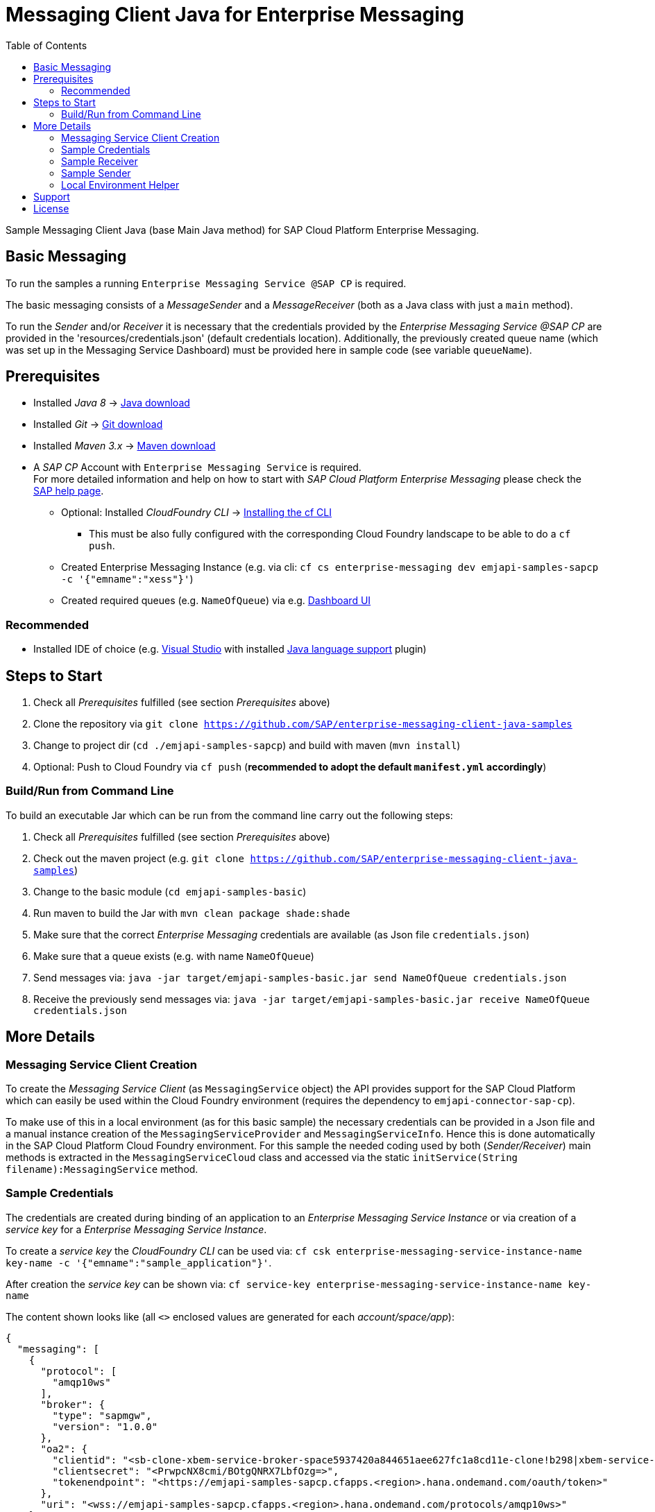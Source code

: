 = Messaging Client Java for Enterprise Messaging
:toc:

Sample Messaging Client Java (base Main Java method) for SAP Cloud Platform Enterprise Messaging.


== Basic Messaging
To run the samples a running `Enterprise Messaging Service @SAP CP` is required. +

The basic messaging consists of a _MessageSender_ and a _MessageReceiver_ (both as a Java class with just a `main` method).

To run the _Sender_ and/or _Receiver_ it is necessary that the credentials provided by the _Enterprise Messaging Service @SAP CP_
are provided in the 'resources/credentials.json' (default credentials location).
Additionally, the previously created queue name (which was set up in the Messaging Service Dashboard) must be provided here in sample code (see variable `queueName`).

== Prerequisites

  * Installed _Java 8_ -> link:https://java.com/de/download/[Java download]
  * Installed _Git_ -> link:https://git-scm.com/downloads[Git download]
  * Installed _Maven 3.x_ -> link:https://maven.apache.org/download.cgi[Maven download]
  * A _SAP CP_ Account with `Enterprise Messaging Service` is required. +
    For more detailed information and help on how to start with _SAP Cloud Platform Enterprise Messaging_ please check the link:https://help.sap.com/viewer/product/SAP_ENTERPRISE_MESSAGING/Cloud/en-US[SAP help page].
    ** Optional: Installed _CloudFoundry CLI_ -> link:https://docs.cloudfoundry.org/cf-cli/install-go-cli.html[Installing the cf CLI] 
    *** This must be also fully configured with the corresponding Cloud Foundry landscape to be able to do a `cf push`.
    ** Created Enterprise Messaging Instance (e.g. via cli: `cf cs enterprise-messaging dev emjapi-samples-sapcp -c '{"emname":"xess"}'`)
    ** Created required queues (e.g. `NameOfQueue`) via e.g. link:https://help.sap.com/viewer/bf82e6b26456494cbdd197057c09979f/Cloud/en-US/97a0b3c0067044fcba0df174b9c38f5b.html[Dashboard UI]

=== Recommended

  * Installed IDE of choice (e.g. link:https://code.visualstudio.com/[Visual Studio] with installed link:https://marketplace.visualstudio.com/items?itemName=redhat.java[Java language support] plugin)

== Steps to Start

  . Check all _Prerequisites_ fulfilled (see section _Prerequisites_ above)
  . Clone the repository via `git clone https://github.com/SAP/enterprise-messaging-client-java-samples`
  . Change to project dir (`cd ./emjapi-samples-sapcp`) and build with maven (`mvn install`)
  . Optional: Push to Cloud Foundry via `cf push` (*recommended to adopt the default `manifest.yml` accordingly*)


=== Build/Run from Command Line
To build an executable Jar which can be run from the command line carry out the following steps:

  . Check all _Prerequisites_ fulfilled (see section _Prerequisites_ above)
  . Check out the maven project (e.g. `git clone https://github.com/SAP/enterprise-messaging-client-java-samples`)
  . Change to the basic module (`cd emjapi-samples-basic`)
  . Run maven to build the Jar with `mvn clean package shade:shade`
  . Make sure that the correct _Enterprise Messaging_ credentials are available (as Json file `credentials.json`)
  . Make sure that a queue exists (e.g. with name `NameOfQueue`)
  . Send messages via: `java -jar target/emjapi-samples-basic.jar send NameOfQueue credentials.json`
  . Receive the previously send messages via: `java -jar target/emjapi-samples-basic.jar receive NameOfQueue credentials.json`

== More Details

=== Messaging Service Client Creation
To create the _Messaging Service Client_ (as `MessagingService` object) the API provides support for the SAP Cloud Platform
which can easily be used within the Cloud Foundry environment (requires the dependency to `emjapi-connector-sap-cp`).

To make use of this in a local environment (as for this basic sample) the necessary credentials can be provided in a Json file
and a manual instance creation of the `MessagingServiceProvider` and `MessagingServiceInfo`.
Hence this is done automatically in the SAP Cloud Platform Cloud Foundry environment. For this sample the needed coding used by
both (_Sender/Receiver_) main methods is extracted in the `MessagingServiceCloud` class and accessed via the
static `initService(String filename):MessagingService` method.

=== Sample Credentials
The credentials are created during binding of an application to an _Enterprise Messaging Service Instance_
or via creation of a _service key_ for a _Enterprise Messaging Service Instance_.

To create a _service key_ the _CloudFoundry CLI_ can be used via:
`cf csk enterprise-messaging-service-instance-name key-name -c '{"emname":"sample_application"}'`.

After creation the _service key_ can be shown via:
`cf service-key enterprise-messaging-service-instance-name key-name`

The content shown looks like (all `<>` enclosed values are generated for each _account/space/app_):
```json
{
  "messaging": [
    {
      "protocol": [
        "amqp10ws"
      ],
      "broker": {
        "type": "sapmgw",
        "version": "1.0.0"
      },
      "oa2": {
        "clientid": "<sb-clone-xbem-service-broker-space5937420a844651aee627fc1a8cd11e-clone!b298|xbem-service-broker-space!b298>",
        "clientsecret": "<PrwpcNX8cmi/BOtgQNRX7LbfOzg=>",
        "tokenendpoint": "<https://emjapi-samples-sapcp.cfapps.<region>.hana.ondemand.com/oauth/token>"
      },
      "uri": "<wss://emjapi-samples-sapcp.cfapps.<region>.hana.ondemand.com/protocols/amqp10ws>"
    }
  ],
  "version": "1.0",
  "xsappname": "<clone-xbem-service-broker-space5937420a844651aee627fc1a8cd11e-clone!b298|xbem-service-broker-space!b298>",
  "serviceinstanceid": "<7e474112-affe-4cbb-992a-2492a2ca7259>"
}
```

And must be provided as `resources/credentials.json` to be used for the samples.

=== Sample Receiver

.Setup Messaging Service
Create binding to queue with name `NameOfQueue`.
```
String queueName = "NameOfQueue";
MessagingBinding binding = MessagingBinding.with("receiver")
  .queue(queueName) // 1)
  .build();
```

  * 1) queue with given name must be created on message broker (Enterprise Messaging Service Instance) before the receiver gets started

Create Messaging Service based on given credentials and bind to to queue with name `NameOfQueue` via previously created binding.
```
MessagingService messaging = MessagingServiceCloud.initService(credentialsFilename);
MessagingEndpoint destination = messaging.bind(binding).build();
```

.Start for Receiving Messages
```
System.out.println("Start...");
AtomicInteger counter = new AtomicInteger(0);
destination.receive()
  .peek(m -> System.out.println("Received message: " + counter.incrementAndGet() + " content: " + m.toString() ))
  .map(m -> new String(m.getContent()))
  .forEach(System.out::println);
```


=== Sample Sender

.Setup Messaging Service
Create binding to queue with name `NameOfQueue`.
```
String queueName = "NameOfQueue";
MessagingBinding binding = MessagingBinding.with("sender")
  .queue(queueName) // 1)
  .build();
```

  * 1) queue with given name must be created on message broker before the sender gets started

Create Messaging Service based on given credentials and bind to the queue with name `NameOfQueue` via previously created binding.
```
MessagingService messaging = MessagingServiceCloud.initService(credentialsFilename);
MessagingEndpoint destination = messaging.bind(binding).build();
```

.Start Sending Messages
```
System.out.println("Start...");
for (int i = 0; i < 10; i++) {
  System.out.println("Send Message " + i);
  destination.createMessage().setContent(("Message-" + i).getBytes()).send();
}
System.out.println("Close...");

destination.close();
```

=== Local Environment Helper
To initial the `MessagingService` we make use of the `MessagingEnvironment` in a local environment (as for this basic sample).
This (small) part is extracted in the `MessagingServiceCommons` class because it is used by the `MainSender` and `MainReceiver`.
The relevant code snippets are shown below (to be found in method `MessagingServiceCommons.initService(...)`).

.Create Messaging Service Based on the Json Credentials Provided
```
// read credentials as json (CloudPlatform credentials)
String json = JsonHelper.readContentFromResource(filename);
// build the environment out of the credentials json (no further settings necessary here)
MessagingEnvironment env = MessagingEnvironment.fromJson(json).build();
// create the Messaging Service client instance based on the environmant
// additional disable SSL verification and set the sender timeout
return MessagingService.with(env)
        .addSetting(MessagingService.Setting.SSL_NO_VERIFY.withValue(true))
        .addSetting(MessagingService.Setting.SENDER_TIMEOUT_MS.withValue(10_000))
        .create();
```

.Create Messaging Binding Based on Default Binding json Format
It is also possible to create the `MessagingBinding` from a json format via:
```
MessagingBinding binding = MessagingBinding.fromJson(sapXbemBindingsJson);
MessagingEndpoint inQueue = messaging.bind("in_queue").build();
// MessagingEndpoint outQueue = messaging.bind("out_queue").build();
```

The above sample works in combination with the below json (as `sapXbemBindingsJson` value).
```json
{
  "inputs": {
    "in_queue": {
      "address": "queue:EmJmsSampleInQueue"
    }
  },
  "outputs": {
    "out_queue": {
      "address": "queue:EmJmsSampleOutQueue"
    }
  }
}
```

== Support
This project is _'as-is'_ with no support, no changes being made. +
You are welcome to make changes to improve it but we are not available for questions or support of any kind.

== License
Copyright (c) 2017 SAP SE or an SAP affiliate company. All rights reserved.
This file is licensed under the _SAP SAMPLE CODE LICENSE AGREEMENT, v1.0-071618_ except as noted otherwise in the link:../LICENSE.txt[LICENSE file].